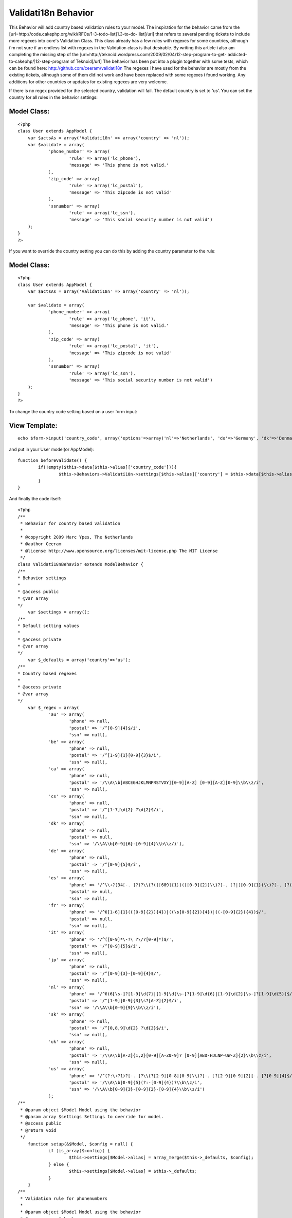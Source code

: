 Validati18n Behavior
====================

This Behavior will add country based validation rules to your model.
The inspiration for the behavior came from the
[url=http://code.cakephp.org/wiki/RFCs/1-3-todo-list]1.3-to-do-
list[/url] that refers to several pending tickets to include more
regexes into core's Validation Class. This class already has a few
rules with regexes for some countries, although i'm not sure if an
endless list with regexes in the Validation class is that desirable.
By writing this article i also am completing the missing step of the
[url=http://teknoid.wordpress.com/2009/02/04/12-step-program-to-get-
addicted-to-cakephp/]12-step-program of Teknoid[/url]
The behavior has been put into a plugin together with some tests,
which can be found here: `http://github.com/ceeram/validati18n`_
The regexes i have used for the behavior are mostly from the existing
tickets, although some of them did not work and have been replaced
with some regexes i found working. Any additions for other countries
or updates for existing regexes are very welcome.

If there is no regex provided for the selected country, validation
will fail. The default country is set to 'us'. You can set the country
for all rules in the behavior settings:

Model Class:
````````````

::

    <?php 
    class User extends AppModel {
    	var $actsAs = array('Validati18n' => array('country' => 'nl'));
    	var $validate = array(
    		'phone_number' => array(
    			'rule' => array('lc_phone'),
    			'message' => 'This phone is not valid.'
    		),
    		'zip_code' => array(
    			'rule' => array('lc_postal'),
    			'message' => 'This zipcode is not valid'
    		),
    		'ssnumber' => array(
    			'rule' => array('lc_ssn'),
    			'message' => 'This social security number is not valid')
    	);
    }
    ?>

If you want to override the country setting you can do this by adding
the country parameter to the rule:

Model Class:
````````````

::

    <?php 
    class User extends AppModel {
    	var $actsAs = array('Validati18n' => array('country' => 'nl'));
    
    	var $validate = array(
    		'phone_number' => array(
    			'rule' => array('lc_phone', 'it'),
    			'message' => 'This phone is not valid.'
    		),
    		'zip_code' => array(
    			'rule' => array('lc_postal', 'it'),
    			'message' => 'This zipcode is not valid'
    		),
    		'ssnumber' => array(
    			'rule' => array('lc_ssn'),
    			'message' => 'This social security number is not valid')
    	);
    }
    ?>

To change the country code setting based on a user form input:

View Template:
``````````````

::

    
    echo $form->input('country_code', array('options'=>array('nl'=>'Netherlands', 'de'=>'Germany', 'dk'=>'Denmark')));

and put in your User model(or AppModel):

::

    
    	function beforeValidate() {
    		if(!empty($this->data[$this->alias]['country_code'])){
    			$this->Behaviors->Validati18n->settings[$this->alias]['country'] = $this->data[$this->alias]['country_code'];
    		}
    	}


And finally the code itself:

::

    
    <?php
    /**
     * Behavior for country based validation
     *
     * @copyright 2009 Marc Ypes, The Netherlands
     * @author Ceeram
     * @license http://www.opensource.org/licenses/mit-license.php The MIT License
     */ 
    class Validati18nBehavior extends ModelBehavior {
    /**
    * Behavior settings
    * 
    * @access public
    * @var array
    */
    	var $settings = array(); 
    /**
    * Default setting values
    *
    * @access private
    * @var array
    */ 	
    	var $_defaults = array('country'=>'us');
    /**
    * Country based regexes
    *
    * @access private
    * @var array
    */
    	var $_regex = array(
    		'au' => array(
    			'phone' => null,
    			'postal' => '/^[0-9]{4}$/i',
    			'ssn' => null),
    		'be' => array(
    			'phone' => null,
    			'postal' => '/^[1-9]{1}[0-9]{3}$/i',
    			'ssn' => null),
    		'ca' => array(
    			'phone' => null,
    			'postal' => '/\\A\\b[ABCEGHJKLMNPRSTVXY][0-9][A-Z] [0-9][A-Z][0-9]\\b\\z/i',
    			'ssn' => null),
    		'cs' => array(
    			'phone' => null,
    			'postal' => '/^[1-7]\d{2} ?\d{2}$/i',
    			'ssn' => null),
    		'dk' => array(
    			'phone' => null,
    			'postal' => null,
    			'ssn' => '/\\A\\b[0-9]{6}-[0-9]{4}\\b\\z/i'),
    		'de' => array(
    			'phone' => null,
    			'postal' => '/^[0-9]{5}$/i',
    			'ssn' => null),
    		'es' => array(
    			'phone' => '/^\\+?(34[-. ]?)?\\(?(([689]{1})(([0-9]{2})\\)?[-. ]?|([0-9]{1})\\)?[-. ]?([0-9]{1}))|70\\)?[-. ]?([0-9]{1}))([0-9]{2})[-. ]?([0-9]{1})[-. ]?([0-9]{1})[-. ]?([0-9]{2})$/',
    			'postal' => null,
    			'ssn' => null),
    		'fr' => array(
    			'phone' => '/^0[1-6]{1}(([0-9]{2}){4})|((\s[0-9]{2}){4})|((-[0-9]{2}){4})$/',
    			'postal' => null,
    			'ssn' => null),
    		'it' => array(
    			'phone' => '/^([0-9]*\-?\ ?\/?[0-9]*)$/',
    			'postal' => '/^[0-9]{5}$/i',
    			'ssn' => null),
    		'jp' => array(
    			'phone' => null,
    			'postal' => '/^[0-9]{3}-[0-9]{4}$/',
    			'ssn' => null),
    		'nl' => array(
    			'phone' => '/^0(6[\s-]?[1-9]\d{7}|[1-9]\d[\s-]?[1-9]\d{6}|[1-9]\d{2}[\s-]?[1-9]\d{5})$/',
    			'postal' => '/^[1-9][0-9]{3}\s?[A-Z]{2}$/i',
    			'ssn' => '/\\A\\b[0-9]{9}\\b\\z/i'),
    		'sk' => array(
    			'phone' => null,
    			'postal' => '/^[0,8,9]\d{2} ?\d{2}$/i',
    			'ssn' => null),
    		'uk' => array(
    			'phone' => null,
    			'postal' => '/\\A\\b[A-Z]{1,2}[0-9][A-Z0-9]? [0-9][ABD-HJLNP-UW-Z]{2}\\b\\z/i',
    			'ssn' => null),
    		'us' => array(
    			'phone' => '/^(?:\+?1)?[-. ]?\\(?[2-9][0-8][0-9]\\)?[-. ]?[2-9][0-9]{2}[-. ]?[0-9]{4}$/',
    			'postal' => '/\\A\\b[0-9]{5}(?:-[0-9]{4})?\\b\\z/i',
    			'ssn' => '/\\A\\b[0-9]{3}-[0-9]{2}-[0-9]{4}\\b\\z/i')
    		);
    /**
     * @param object $Model Model using the behavior
     * @param array $settings Settings to override for model.
     * @access public
     * @return void
     */
    	function setup(&$Model, $config = null) {
    		if (is_array($config)) {
    			$this->settings[$Model->alias] = array_merge($this->_defaults, $config);            
    		} else {
    			$this->settings[$Model->alias] = $this->_defaults;
    		}
    	}
    /**
     * Validation rule for phonenumbers
     * 
     * @param object $Model Model using the behavior
     * @param array $check
     * @param array $country Override the country from default or settings
     * @access public
     * @return boolean
     */
    	function lc_phone(&$Model, $check, $country = null) {
    		$check = array_values($check);
    		$check = $check[0];
    		if(!is_string($country)){
    			$country = $this->settings[$Model->alias]['country'];
    		}
    		if($this->_regex[$country]['phone']) {
    			return preg_match($this->_regex[$country]['phone'], $check);
    		}
    		return false;
    	}
    /**
     * Validation rule for zip codes
     * 
     * @param object $Model Model using the behavior
     * @param array $check
     * @param array $country Override the country from default or settings
     * @access public
     * @return boolean
     */
    	function lc_postal(&$Model, $check, $country = null) {
    		$check = array_values($check);
    		$check = $check[0];
    		if(!is_string($country)){
    			$country = $this->settings[$Model->alias]['country'];
    		}
    		if($this->_regex[$country]['postal']) {
    			return preg_match($this->_regex[$country]['postal'], $check);
    		}
    		return false;
    	}
    /**
     * Validation rule for social security numbers
     * 
     * @param object $Model Model using the behavior
     * @param array $check
     * @param array $country Override the country from default or settings
     * @access public
     * @return boolean
     */
    	function lc_ssn(&$Model, $check, $country = null) {
    		$check = array_values($check);
    		$check = $check[0];
    		if(!is_string($country)){
    			$country = $this->settings[$Model->alias]['country'];
    		}
    		if($this->_regex[$country]['ssn']) {
    			return preg_match($this->_regex[$country]['ssn'], $check);
    		}
    		return false;
    	}
    }
    ?>



.. _http://github.com/ceeram/validati18n: http://github.com/ceeram/validati18n

.. author:: ceeram
.. categories:: articles, behaviors
.. tags:: validation,behavior,Behaviors

